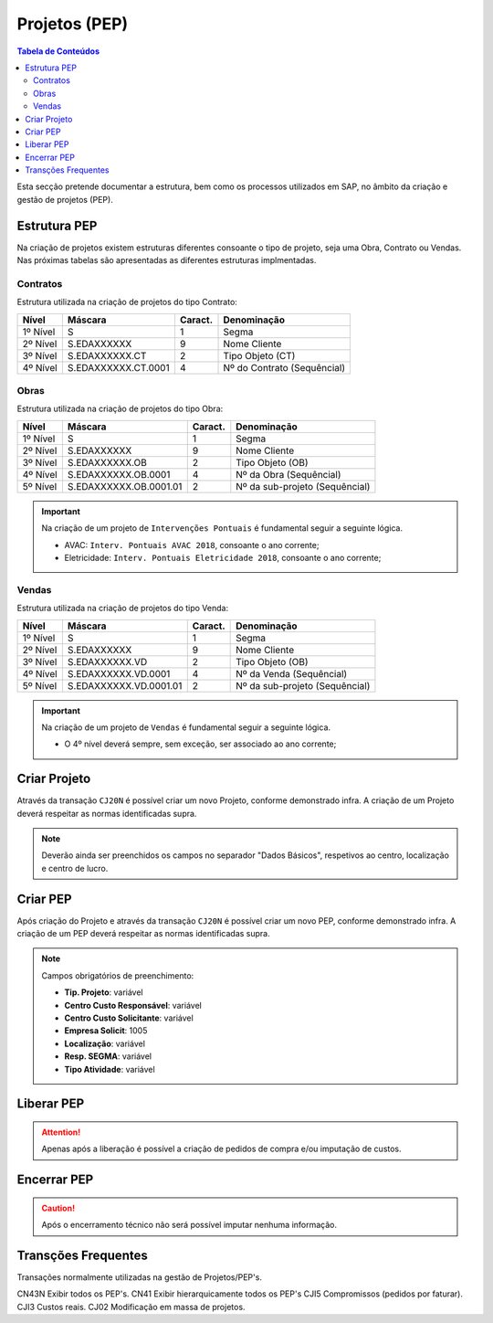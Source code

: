 ***************
Projetos (PEP)
***************

.. contents:: Tabela de Conteúdos

Esta secção pretende documentar a estrutura, bem como os processos utilizados em SAP, no âmbito da criação e gestão de projetos (PEP).


Estrutura PEP
=======================

Na criação de projetos existem estruturas diferentes consoante o tipo de projeto, seja uma Obra, Contrato ou Vendas. Nas próximas tabelas são apresentadas as diferentes estruturas implmentadas. 

Contratos 
-----------

Estrutura utilizada na criação de projetos do tipo Contrato:

+------------+-------------------------+----------+-----------------------------+
| Nível      | Máscara                 | Caract.  | Denominação                 |
+============+=========================+==========+=============================+
| 1º Nível   | S                       | 1        | Segma                       |
+------------+-------------------------+----------+-----------------------------+
| 2º Nível   | S.EDAXXXXXX             | 9        | Nome Cliente                |
+------------+-------------------------+----------+-----------------------------+
| 3º Nível   | S.EDAXXXXXX.CT          | 2        | Tipo Objeto (CT)            |
+------------+-------------------------+----------+-----------------------------+
| 4º Nível   | S.EDAXXXXXX.CT.0001     | 4        | Nº do Contrato (Sequêncial) |
+------------+-------------------------+----------+-----------------------------+

Obras
-----------

Estrutura utilizada na criação de projetos do tipo Obra:

+------------+-------------------------+----------+--------------------------------+
| Nível      | Máscara                 | Caract.  | Denominação                    |
+============+=========================+==========+================================+
| 1º Nível   | S                       | 1        | Segma                          |
+------------+-------------------------+----------+--------------------------------+
| 2º Nível   | S.EDAXXXXXX             | 9        | Nome Cliente                   |
+------------+-------------------------+----------+--------------------------------+
| 3º Nível   | S.EDAXXXXXX.OB          | 2        | Tipo Objeto (OB)               |
+------------+-------------------------+----------+--------------------------------+
| 4º Nível   | S.EDAXXXXXX.OB.0001     | 4        | Nº da Obra (Sequêncial)        |
+------------+-------------------------+----------+--------------------------------+
| 5º Nível   | S.EDAXXXXXX.OB.0001.01  | 2        | Nº da sub-projeto (Sequêncial) |
+------------+-------------------------+----------+--------------------------------+

.. Important:: Na criação de um projeto de ``Intervenções Pontuais`` é fundamental seguir a seguinte lógica. 
	
	- AVAC: ``Interv. Pontuais AVAC 2018``, consoante o ano corrente; 
	- Eletricidade: ``Interv. Pontuais Eletricidade 2018``, consoante o ano corrente; 
	
Vendas
-----------

Estrutura utilizada na criação de projetos do tipo Venda:

+------------+-------------------------+----------+--------------------------------+
| Nível      | Máscara                 | Caract.  | Denominação                    |
+============+=========================+==========+================================+
| 1º Nível   | S                       | 1        | Segma                          |
+------------+-------------------------+----------+--------------------------------+
| 2º Nível   | S.EDAXXXXXX             | 9        | Nome Cliente                   |
+------------+-------------------------+----------+--------------------------------+
| 3º Nível   | S.EDAXXXXXX.VD          | 2        | Tipo Objeto (OB)               |
+------------+-------------------------+----------+--------------------------------+
| 4º Nível   | S.EDAXXXXXX.VD.0001     | 4        | Nº da Venda (Sequêncial)       |
+------------+-------------------------+----------+--------------------------------+
| 5º Nível   | S.EDAXXXXXX.VD.0001.01  | 2        | Nº da sub-projeto (Sequêncial) |
+------------+-------------------------+----------+--------------------------------+

.. Important:: Na criação de um projeto de ``Vendas`` é fundamental seguir a seguinte lógica. 
	
	- O 4º nível deverá sempre, sem exceção, ser associado ao ano corrente;
	
Criar Projeto
=======================	

Através da transação ``CJ20N`` é possível criar um novo Projeto, conforme demonstrado infra. A criação de um Projeto deverá respeitar as normas identificadas supra. 

.. image:: img/criarProjeto.PNG

.. Note:: Deverão ainda ser preenchidos os campos no separador "Dados Básicos", respetivos ao centro, 
			localização e centro de lucro.

Criar PEP
=======================

Após criação do Projeto e através da transação ``CJ20N`` é possível criar um novo PEP, conforme demonstrado infra. A criação de um PEP deverá respeitar as normas identificadas supra. 

.. image:: img/cj20n.PNG

.. Note:: Campos obrigatórios de preenchimento:

		- :strong:`Tip. Projeto`: variável
		- :strong:`Centro Custo Responsável`: variável
		- :strong:`Centro Custo Solicitante`: variável
		- :strong:`Empresa Solicit`: 1005
		- :strong:`Localização`: variável
		- :strong:`Resp. SEGMA`: variável
		- :strong:`Tipo Atividade`: variável

Liberar PEP
=======================

.. image:: img/liberarPEP.PNG

.. Attention:: Apenas após a liberação é possível a criação de pedidos de compra e/ou imputação de custos.

Encerrar PEP
=======================

.. image:: img/encerrarPEP.PNG

.. Caution:: Após o encerramento técnico não será possível imputar nenhuma informação. 

Transções Frequentes
=======================

Transações normalmente utilizadas na gestão de Projetos/PEP's.

CN43N 			Exibir todos os PEP's.
CN41			Exibir hierarquicamente todos os PEP's
CJI5 			Compromissos (pedidos por faturar).
CJI3 			Custos reais.
CJ02			Modificação em massa de projetos.
		